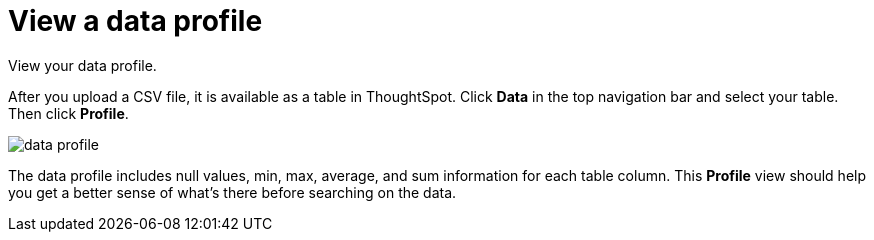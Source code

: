 = View a data profile
:last_updated: 11/15/2019
:experimental:
:linkattrs:
:page-aliases: /admin/loading/view-your-data-profile.adoc
:description: View your data profile.

View your data profile.

After you upload a CSV file, it is available as a table in ThoughtSpot.
Click *Data* in the top navigation bar and select your table.
Then click *Profile*.

image::data_profile.png[]

The data profile includes null values, min, max, average, and sum information for each table column.
This *Profile* view should help you get a better sense of what's there before searching on the data.
